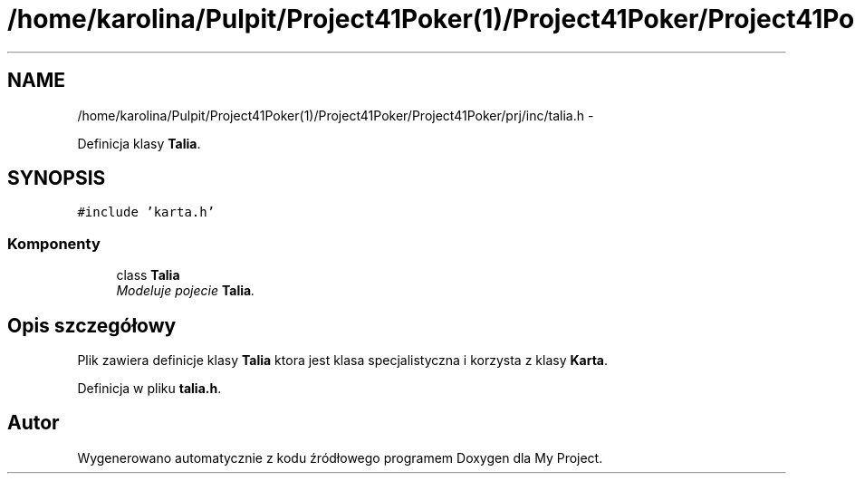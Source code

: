 .TH "/home/karolina/Pulpit/Project41Poker(1)/Project41Poker/Project41Poker/prj/inc/talia.h" 3 "Śr, 11 cze 2014" "My Project" \" -*- nroff -*-
.ad l
.nh
.SH NAME
/home/karolina/Pulpit/Project41Poker(1)/Project41Poker/Project41Poker/prj/inc/talia.h \- 
.PP
Definicja klasy \fBTalia\fP\&.  

.SH SYNOPSIS
.br
.PP
\fC#include 'karta\&.h'\fP
.br

.SS "Komponenty"

.in +1c
.ti -1c
.RI "class \fBTalia\fP"
.br
.RI "\fIModeluje pojecie \fBTalia\fP\&. \fP"
.in -1c
.SH "Opis szczegółowy"
.PP 
Plik zawiera definicje klasy \fBTalia\fP ktora jest klasa specjalistyczna i korzysta z klasy \fBKarta\fP\&. 
.PP
Definicja w pliku \fBtalia\&.h\fP\&.
.SH "Autor"
.PP 
Wygenerowano automatycznie z kodu źródłowego programem Doxygen dla My Project\&.
